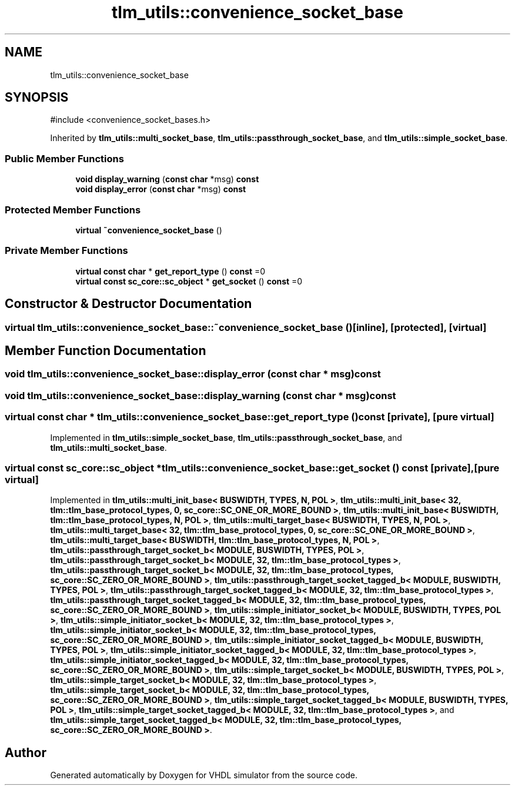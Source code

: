 .TH "tlm_utils::convenience_socket_base" 3 "VHDL simulator" \" -*- nroff -*-
.ad l
.nh
.SH NAME
tlm_utils::convenience_socket_base
.SH SYNOPSIS
.br
.PP
.PP
\fR#include <convenience_socket_bases\&.h>\fP
.PP
Inherited by \fBtlm_utils::multi_socket_base\fP, \fBtlm_utils::passthrough_socket_base\fP, and \fBtlm_utils::simple_socket_base\fP\&.
.SS "Public Member Functions"

.in +1c
.ti -1c
.RI "\fBvoid\fP \fBdisplay_warning\fP (\fBconst\fP \fBchar\fP *msg) \fBconst\fP"
.br
.ti -1c
.RI "\fBvoid\fP \fBdisplay_error\fP (\fBconst\fP \fBchar\fP *msg) \fBconst\fP"
.br
.in -1c
.SS "Protected Member Functions"

.in +1c
.ti -1c
.RI "\fBvirtual\fP \fB~convenience_socket_base\fP ()"
.br
.in -1c
.SS "Private Member Functions"

.in +1c
.ti -1c
.RI "\fBvirtual\fP \fBconst\fP \fBchar\fP * \fBget_report_type\fP () \fBconst\fP =0"
.br
.ti -1c
.RI "\fBvirtual\fP \fBconst\fP \fBsc_core::sc_object\fP * \fBget_socket\fP () \fBconst\fP =0"
.br
.in -1c
.SH "Constructor & Destructor Documentation"
.PP 
.SS "\fBvirtual\fP tlm_utils::convenience_socket_base::~convenience_socket_base ()\fR [inline]\fP, \fR [protected]\fP, \fR [virtual]\fP"

.SH "Member Function Documentation"
.PP 
.SS "\fBvoid\fP tlm_utils::convenience_socket_base::display_error (\fBconst\fP \fBchar\fP * msg) const"

.SS "\fBvoid\fP tlm_utils::convenience_socket_base::display_warning (\fBconst\fP \fBchar\fP * msg) const"

.SS "\fBvirtual\fP \fBconst\fP \fBchar\fP * tlm_utils::convenience_socket_base::get_report_type () const\fR [private]\fP, \fR [pure virtual]\fP"

.PP
Implemented in \fBtlm_utils::simple_socket_base\fP, \fBtlm_utils::passthrough_socket_base\fP, and \fBtlm_utils::multi_socket_base\fP\&.
.SS "\fBvirtual\fP \fBconst\fP \fBsc_core::sc_object\fP * tlm_utils::convenience_socket_base::get_socket () const\fR [private]\fP, \fR [pure virtual]\fP"

.PP
Implemented in \fBtlm_utils::multi_init_base< BUSWIDTH, TYPES, N, POL >\fP, \fBtlm_utils::multi_init_base< 32, tlm::tlm_base_protocol_types, 0, sc_core::SC_ONE_OR_MORE_BOUND >\fP, \fBtlm_utils::multi_init_base< BUSWIDTH, tlm::tlm_base_protocol_types, N, POL >\fP, \fBtlm_utils::multi_target_base< BUSWIDTH, TYPES, N, POL >\fP, \fBtlm_utils::multi_target_base< 32, tlm::tlm_base_protocol_types, 0, sc_core::SC_ONE_OR_MORE_BOUND >\fP, \fBtlm_utils::multi_target_base< BUSWIDTH, tlm::tlm_base_protocol_types, N, POL >\fP, \fBtlm_utils::passthrough_target_socket_b< MODULE, BUSWIDTH, TYPES, POL >\fP, \fBtlm_utils::passthrough_target_socket_b< MODULE, 32, tlm::tlm_base_protocol_types >\fP, \fBtlm_utils::passthrough_target_socket_b< MODULE, 32, tlm::tlm_base_protocol_types, sc_core::SC_ZERO_OR_MORE_BOUND >\fP, \fBtlm_utils::passthrough_target_socket_tagged_b< MODULE, BUSWIDTH, TYPES, POL >\fP, \fBtlm_utils::passthrough_target_socket_tagged_b< MODULE, 32, tlm::tlm_base_protocol_types >\fP, \fBtlm_utils::passthrough_target_socket_tagged_b< MODULE, 32, tlm::tlm_base_protocol_types, sc_core::SC_ZERO_OR_MORE_BOUND >\fP, \fBtlm_utils::simple_initiator_socket_b< MODULE, BUSWIDTH, TYPES, POL >\fP, \fBtlm_utils::simple_initiator_socket_b< MODULE, 32, tlm::tlm_base_protocol_types >\fP, \fBtlm_utils::simple_initiator_socket_b< MODULE, 32, tlm::tlm_base_protocol_types, sc_core::SC_ZERO_OR_MORE_BOUND >\fP, \fBtlm_utils::simple_initiator_socket_tagged_b< MODULE, BUSWIDTH, TYPES, POL >\fP, \fBtlm_utils::simple_initiator_socket_tagged_b< MODULE, 32, tlm::tlm_base_protocol_types >\fP, \fBtlm_utils::simple_initiator_socket_tagged_b< MODULE, 32, tlm::tlm_base_protocol_types, sc_core::SC_ZERO_OR_MORE_BOUND >\fP, \fBtlm_utils::simple_target_socket_b< MODULE, BUSWIDTH, TYPES, POL >\fP, \fBtlm_utils::simple_target_socket_b< MODULE, 32, tlm::tlm_base_protocol_types >\fP, \fBtlm_utils::simple_target_socket_b< MODULE, 32, tlm::tlm_base_protocol_types, sc_core::SC_ZERO_OR_MORE_BOUND >\fP, \fBtlm_utils::simple_target_socket_tagged_b< MODULE, BUSWIDTH, TYPES, POL >\fP, \fBtlm_utils::simple_target_socket_tagged_b< MODULE, 32, tlm::tlm_base_protocol_types >\fP, and \fBtlm_utils::simple_target_socket_tagged_b< MODULE, 32, tlm::tlm_base_protocol_types, sc_core::SC_ZERO_OR_MORE_BOUND >\fP\&.

.SH "Author"
.PP 
Generated automatically by Doxygen for VHDL simulator from the source code\&.
